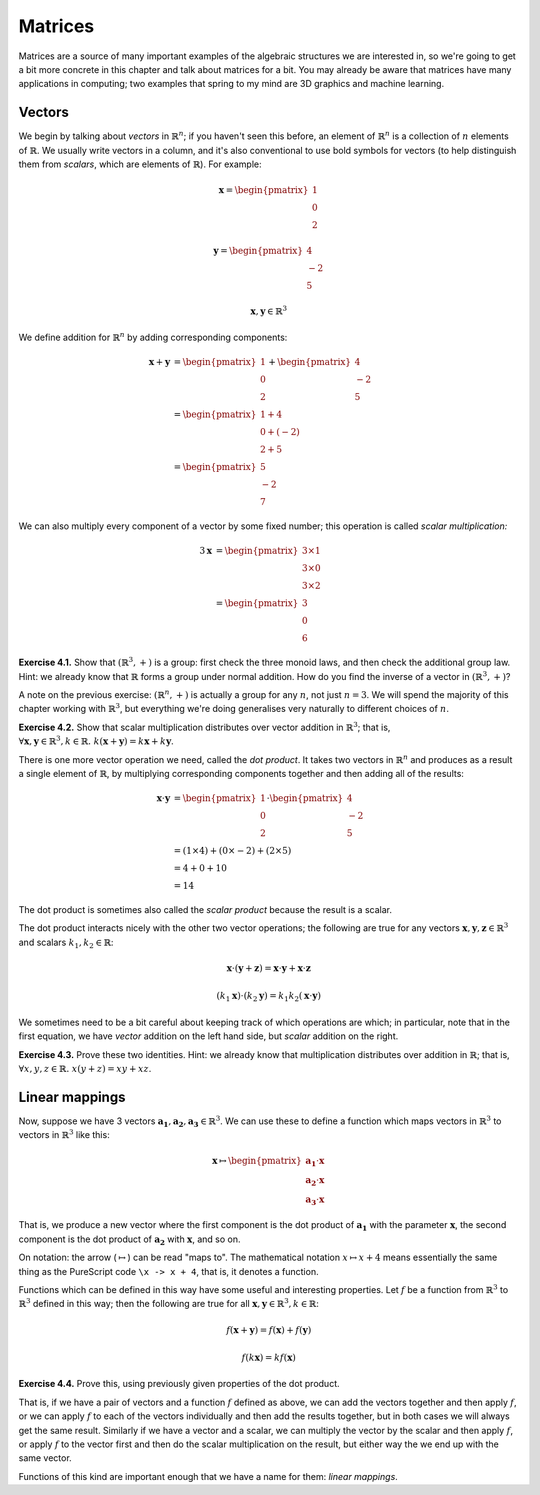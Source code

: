 Matrices
========

Matrices are a source of many important examples of the algebraic structures we
are interested in, so we're going to get a bit more concrete in this chapter
and talk about matrices for a bit. You may already be aware that matrices have
many applications in computing; two examples that spring to my mind are 3D
graphics and machine learning.

Vectors
-------

We begin by talking about *vectors* in :math:`\mathbb{R}^n`; if you haven't
seen this before, an element of :math:`\mathbb{R}^n` is a collection of
:math:`n` elements of :math:`\mathbb{R}`. We usually write vectors in a column,
and it's also conventional to use bold symbols for vectors (to help distinguish
them from *scalars*, which are elements of :math:`\mathbb{R}`). For example:

.. math::
  \boldsymbol{x} = \begin{pmatrix}1\\0\\2\end{pmatrix}

  \boldsymbol{y} = \begin{pmatrix}4\\-2\\5\end{pmatrix}

  \boldsymbol{x}, \boldsymbol{y} \in \mathbb{R}^3

We define addition for :math:`\mathbb{R}^n` by adding corresponding components:

.. math::
  \boldsymbol{x} + \boldsymbol{y}
    &= \begin{pmatrix}1\\0\\2\end{pmatrix} + \begin{pmatrix}4\\-2\\5\end{pmatrix} \\
    &= \begin{pmatrix}1+4\\0+(-2)\\2+5\end{pmatrix} \\
    &= \begin{pmatrix}5\\-2\\7\end{pmatrix}

We can also multiply every component of a vector by some fixed number; this
operation is called *scalar multiplication:*

.. math::
  3\boldsymbol{x} &= \begin{pmatrix}3 \times 1\\3 \times 0\\3 \times 2\end{pmatrix} \\
                  &= \begin{pmatrix}3\\0\\6\end{pmatrix}

**Exercise 4.1.** Show that :math:`(\mathbb{R}^3, +)` is a group: first check
the three monoid laws, and then check the additional group law. Hint: we already
know that :math:`\mathbb{R}` forms a group under normal addition. How do you
find the inverse of a vector in :math:`(\mathbb{R}^3, +)`?

A note on the previous exercise: :math:`(\mathbb{R}^n, +)` is actually a group
for any :math:`n`, not just :math:`n = 3`. We will spend the majority of this
chapter working with :math:`\mathbb{R}^3`, but everything we're doing
generalises very naturally to different choices of :math:`n`.

**Exercise 4.2.** Show that scalar multiplication distributes over vector
addition in :math:`\mathbb{R}^3`; that is, :math:`\forall \boldsymbol{x},
\boldsymbol{y} \in \mathbb{R}^3, k \in \mathbb{R}.\; k(\boldsymbol{x} +
\boldsymbol{y}) = k\boldsymbol{x} + k\boldsymbol{y}`.

There is one more vector operation we need, called the *dot product*. It
takes two vectors in :math:`\mathbb{R}^n` and produces as a result a single
element of :math:`\mathbb{R}`, by multiplying corresponding components together
and then adding all of the results:

.. math::
  \boldsymbol{x} \cdot \boldsymbol{y}
    &= \begin{pmatrix}1\\0\\2\end{pmatrix} \cdot \begin{pmatrix}4\\-2\\5\end{pmatrix} \\
    &= (1 \times 4) + (0 \times -2) + (2 \times 5) \\
    &= 4 + 0 + 10 \\
    &= 14

The dot product is sometimes also called the *scalar product* because the
result is a scalar.

The dot product interacts nicely with the other two vector operations; the
following are true for any vectors :math:`\boldsymbol{x}, \boldsymbol{y},
\boldsymbol{z} \in \mathbb{R}^3` and scalars :math:`k_1, k_2 \in \mathbb{R}`:

.. math::
  \boldsymbol{x} \cdot (\boldsymbol{y} + \boldsymbol{z}) =
    \boldsymbol{x} \cdot \boldsymbol{y} + \boldsymbol{x} \cdot \boldsymbol{z}

  (k_1 \boldsymbol{x}) \cdot (k_2 \boldsymbol{y}) =
    k_1 k_2 (\boldsymbol{x} \cdot \boldsymbol{y})

We sometimes need to be a bit careful about keeping track of which operations
are which; in particular, note that in the first equation, we have *vector*
addition on the left hand side, but *scalar* addition on the right.

**Exercise 4.3.** Prove these two identities. Hint: we already know that
multiplication distributes over addition in :math:`\mathbb{R}`; that is,
:math:`\forall x, y, z \in \mathbb{R}.\; x(y + z) = xy + xz`.

Linear mappings
---------------

Now, suppose we have 3 vectors :math:`\boldsymbol{a_1}, \boldsymbol{a_2},
\boldsymbol{a_3} \in \mathbb{R}^3`. We can use these to define a function which
maps vectors in :math:`\mathbb{R}^3` to vectors in :math:`\mathbb{R}^3` like
this:

.. math::
  \boldsymbol{x}
    \mapsto
    \begin{pmatrix}
      \boldsymbol{a_1} \cdot \boldsymbol{x} \\
      \boldsymbol{a_2} \cdot \boldsymbol{x} \\
      \boldsymbol{a_3} \cdot \boldsymbol{x}
    \end{pmatrix}

That is, we produce a new vector where the first component is the dot product
of :math:`\boldsymbol{a_1}` with the parameter :math:`\boldsymbol{x}`, the
second component is the dot product of :math:`\boldsymbol{a_2}` with
:math:`\boldsymbol{x}`, and so on.

On notation: the arrow (:math:`\mapsto`) can be read "maps to". The
mathematical notation :math:`x \mapsto x + 4` means essentially the same thing
as the PureScript code ``\x -> x + 4``, that is, it denotes a function.

Functions which can be defined in this way have some useful and interesting
properties. Let :math:`f` be a function from :math:`\mathbb{R}^3` to
:math:`\mathbb{R}^3` defined in this way; then the following are true for all
:math:`\boldsymbol{x}, \boldsymbol{y} \in \mathbb{R}^3, k \in \mathbb{R}`:

.. math::
  f(\boldsymbol{x} + \boldsymbol{y}) = f(\boldsymbol{x}) + f(\boldsymbol{y})

  f(k \boldsymbol{x}) = k f(\boldsymbol{x})

**Exercise 4.4.** Prove this, using previously given properties of the dot
product.

That is, if we have a pair of vectors and a function :math:`f` defined as
above, we can add the vectors together and then apply :math:`f`, or we can
apply :math:`f` to each of the vectors individually and then add the results
together, but in both cases we will always get the same result. Similarly if we
have a vector and a scalar, we can multiply the vector by the scalar and then
apply :math:`f`, or apply :math:`f` to the vector first and then do the scalar
multiplication on the result, but either way the we end up with the same vector.

Functions of this kind are important enough that we have a name for them:
*linear mappings*.


